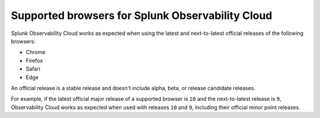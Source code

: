 .. _supported-browsers:

********************************************************************
Supported browsers for Splunk Observability Cloud
********************************************************************

.. meta::
   :description: Supported browsers for Splunk Observability Cloud. Use the latest and next-to-latest official releases of the following browsers: Chrome (recommended) and Safari.

Splunk Observability Cloud works as expected when using the latest and next-to-latest official releases of the following browsers:

- Chrome
- Firefox
- Safari
- Edge

An official release is a stable release and doesn't include alpha, beta, or release candidate releases.

For example, if the latest official major release of a supported browser is ``10`` and the next-to-latest release is ``9``, Observability Cloud works as expected when used with releases ``10`` and ``9``, including their official minor point releases.
